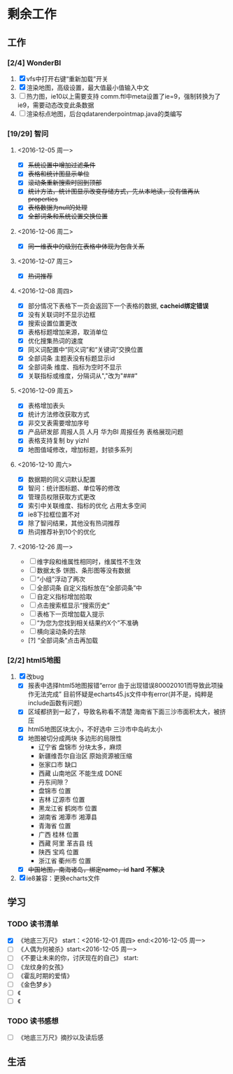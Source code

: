 * 剩余工作
** 工作
*** [2/4] WonderBI
1. [X] vfs中打开右键“重新加载”开关
2. [X] 渲染地图，高级设置，最大值最小值输入中文
3. [ ] 热力图，ie10以上需要支持
   comm.ftl中meta设置了ie=9，强制转换为了ie9，需要动态改变此条数据
4. [ ] 渲染标点地图，后台qdatarenderpointmap.java的类编写
*** [19/29] 智问
**** <2016-12-05 周一>
    * [X] +系统设置中增加过滤条件+
    * [X] +表格和统计图显示单位+
    * [X] +滚动条重新搜索时回到顶部+
    * [X] +统计方法，统计图显示改变存储方式，先从本地读，没有值再从properties+
    * [X] +表格数据为null的处理+
    * [X] +全部词条和系统设置交换位置+
**** <2016-12-06 周二>
    * [X] +同一维表中的级别在表格中体现为包含关系+
**** <2016-12-07 周三>
    * [X] +热词推荐+
**** <2016-12-08 周四>
    * [X] 部分情况下表格下一页会返回下一个表格的数据, *cacheid绑定错误*      
    * [X] 没有关联词时不显示边框
    * [X] 搜索设置位置更改
    * [X] 表格标题增加来源，取消单位
    * [X] 优化搜集热词的速度
    * [X] 同义词配置中“同义词”和“关键词”交换位置
    * [X] 全部词条 主题表没有标题显示id
    * [X] 全部词条 维度、指标为空时不显示
    * [X] 关联指标或维度，分隔词从","改为"###"
**** <2016-12-09 周五>
    * [X] 表格增加表头
    * [X] 统计方法修改获取方式
    * [X] 非交叉表需要增加序号
    * [X] 产品研发部 周报人员 人月 华为BI 周报任务  表格展现问题
    * [X] 表格支持复制  by yizhl
    * [X] 地图值域修改，增加标题，封锁多系列
**** <2016-12-10 周六>
    - [X] 数据期的同义词默认配置
    - [X] 智问：统计图标题、单位等的修改
    - [X] 管理员权限获取方式更改
    - [X] 索引中关联维度、指标的优化 占用太多空间
    - [X] ie8下拉框位置不对
    - [X] 除了智问结果，其他没有热词推荐
    - [X] 热词推荐补到10个的优化
**** <2016-12-26 周一>
    - [ ] 维字段和维属性相同时，维属性不生效
    - [ ] 数据太多 饼图、条形图等没有数据
    - [ ] “小组”浮动了两次
    - [ ] 全部词条 自定义指标放在“全部词条”中
    - [ ] 自定义指标增加拾取
    - [ ] 点击搜索框显示“搜索历史”
    - [ ] 表格下一页增加载入提示
    - [ ] “为您为您找到相关结果约X个”不准确
    - [ ] 横向滚动条的去除
    - [?] “全部词条”点击再加载
*** [2/2] html5地图
    1. [X] 改bug
       - [X] 报表中选择html5地图报错“error 由于出现错误800020101而导致此项操作无法完成”
         目前怀疑是echarts45.js文件中有error(并不是，纯粹是include函数有问题）
       - [X] 区域都挤到一起了，导致名称看不清楚
         海南省下面三沙市面积太大，被挤压
       - [X] html5地图区块太小，不好选中
         三沙市中岛屿太小
       - [X] 地图被切分成两块
         多边形的局限性
         - 辽宁省 盘锦市 分块太多，麻烦
         - 新疆维吾尔自治区 原始资源被压缩
         - 张家口市 缺口
         - 西藏 山南地区 不能生成 DONE
         - 丹东间隙？
         - 盘锦市 位置
         - 吉林 辽源市 位置
         - 黑龙江省 鹤岗市 位置
         - 湖南省 湘潭市 湘潭县
         - 青海省 位置
         - 广西 桂林 位置
         - 西藏 阿里 革吉县 线
         - 陕西 宝鸡 位置
         - 浙江省 衢州市 位置        
       - [X] +中国地图，南海诸岛，绑定name，id+ *hard* *不解决* 
    2. [X] ie8兼容：更换echarts文件
** 学习
*** TODO 读书清单
- [X] 《地底三万尺》 start：<2016-12-01 周四> end:<2016-12-05 周一>
- [ ] 《人偶为何被杀》start:<2016-12-05 周一>
- [ ] 《不要让未来的你，讨厌现在的自己》 start:
- [ ] 《龙纹身的女孩》
- [ ] 《霍乱时期的爱情》
- [ ] 《金色梦乡》
- [ ] 《
- [ ] 《
*** TODO 读书感想
- [ ] 《地底三万尺》摘抄以及读后感
** 生活
